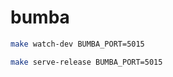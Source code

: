 * bumba

#+BEGIN_SRC sh
make watch-dev BUMBA_PORT=5015
#+END_SRC

#+BEGIN_SRC sh
make serve-release BUMBA_PORT=5015
#+END_SRC
